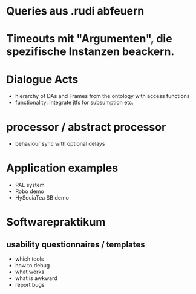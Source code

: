 * Queries aus .rudi abfeuern
* Timeouts mit "Argumenten", die spezifische Instanzen beackern.

* Dialogue Acts
  - hierarchy of DAs and Frames from the ontology with access functions
  - functionality: integrate jtfs for subsumption etc.

* processor / abstract processor
  - behaviour sync with optional delays

* Application examples
  - PAL system
  - Robo demo
  - HySociaTea SB demo

* Softwarepraktikum
** usability questionnaires / templates
   - which tools
   - how to debug
   - what works
   - what is awkward
   - report bugs
